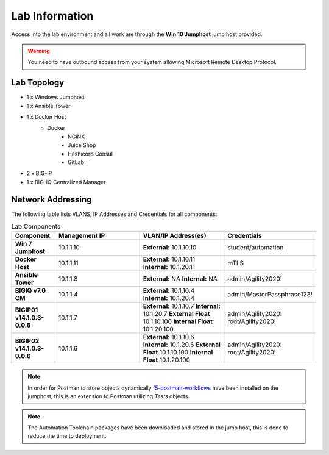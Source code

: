 Lab Information
===============

Access into the lab environment and all work are through the **Win 10 Jumphost** jump host provided. 

.. Warning:: You need to have outbound access from your system allowing Microsoft Remote Desktop Protocol.

Lab Topology
------------

- 1 x Windows Jumphost
- 1 x Ansible Tower
- 1 x Docker Host
    - Docker
        - NGiNX
        - Juice Shop
        - Hashicorp Consul
        - GitLab
- 2 x BIG-IP
- 1 x BIG-IQ Centralized Manager

Network Addressing
------------------

The following table lists VLANS, IP Addresses and Credentials for all
components:

.. list-table:: Lab Components
   :widths: 15 30 30 30
   :header-rows: 1
   :stub-columns: 1

   * - **Component**
     - **Management IP**
     - **VLAN/IP Address(es)**
     - **Credentials**

   * - Win 7 Jumphost
     - 10.1.1.10
     - **External:** 10.1.10.10
     - student/automation

   * - Docker Host
     - 10.1.1.11
     - **External:** 10.1.10.11
       **Internal:** 10.1.20.11
     - mTLS

   * - Ansible Tower
     - 10.1.1.8
     - **External:** NA
       **Internal:** NA
     - admin/Agility2020!

   * - BIGIQ v7.0 CM
     - 10.1.1.4
     - **External:** 10.1.10.4
       **Internal:** 10.1.20.4
     - admin/MasterPassphrase123!

   * - BIGIP01 v14.1.0.3-0.0.6
     - 10.1.1.7
     - **External:** 10.1.10.7
       **Internal:** 10.1.20.7
       **External Float** 10.1.10.100
       **Internal Float** 10.1.20.100
     - admin/Agility2020!
       root/Agility2020!

   * - BIGIP02 v14.1.0.3-0.0.6
     - 10.1.1.6
     - **External:** 10.1.10.6
       **Internal:** 10.1.20.6
       **External Float** 10.1.10.100
       **Internal Float** 10.1.20.100
     - admin/Agility2020!
       root/Agility2020!

.. Note:: In order for Postman to store objects dynamically f5-postman-workflows_ have been installed on the jumphost, this is an extension to Postman utilizing `Tests` objects.

.. Note:: The Automation Toolchain packages have been downloaded and stored in the jump host, this is done to reduce the time to deployment.

.. |labmodule| replace:: labinfo
.. |labnum| replace:: 1
.. |labdot| replace:: |labmodule|\ .\ |labnum|
.. |labund| replace:: |labmodule|\ _\ |labnum|
.. |labname| replace:: Lab\ |labdot|
.. |labnameund| replace:: Lab\ |labund|

.. |image1| image:: images/image1.png

.. _f5-postman-workflows: https://github.com/0xHiteshPatel/f5-postman-workflows